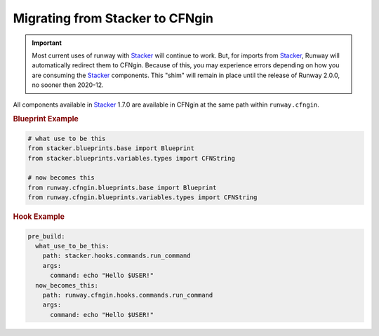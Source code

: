 .. _CFNgin API Docs: ../apidocs/runway.cfngin.html
.. _Stacker: https://github.com/cloudtools/stacker

Migrating from Stacker to CFNgin
================================

.. important:: Most current uses of runway with Stacker_ will continue to work.
               But, for imports from Stacker_, Runway will automatically redirect them to CFNgin.
               Because of this, you may experience errors depending on how you are consuming the Stacker_ components.
               This "shim" will remain in place until the release of Runway 2.0.0, no sooner then 2020-12.

All components available in Stacker_ 1.7.0 are available in CFNgin at the same path within ``runway.cfngin``.

.. rubric:: Blueprint Example
.. code-block:: python

    # what use to be this
    from stacker.blueprints.base import Blueprint
    from stacker.blueprints.variables.types import CFNString

    # now becomes this
    from runway.cfngin.blueprints.base import Blueprint
    from runway.cfngin.blueprints.variables.types import CFNString

.. rubric:: Hook Example
.. code-block:: yaml

    pre_build:
      what_use_to_be_this:
        path: stacker.hooks.commands.run_command
        args:
          command: echo "Hello $USER!"
      now_becomes_this:
        path: runway.cfngin.hooks.commands.run_command
        args:
          command: echo "Hello $USER!"

.. seealso:: `CFNgin API Docs`_
